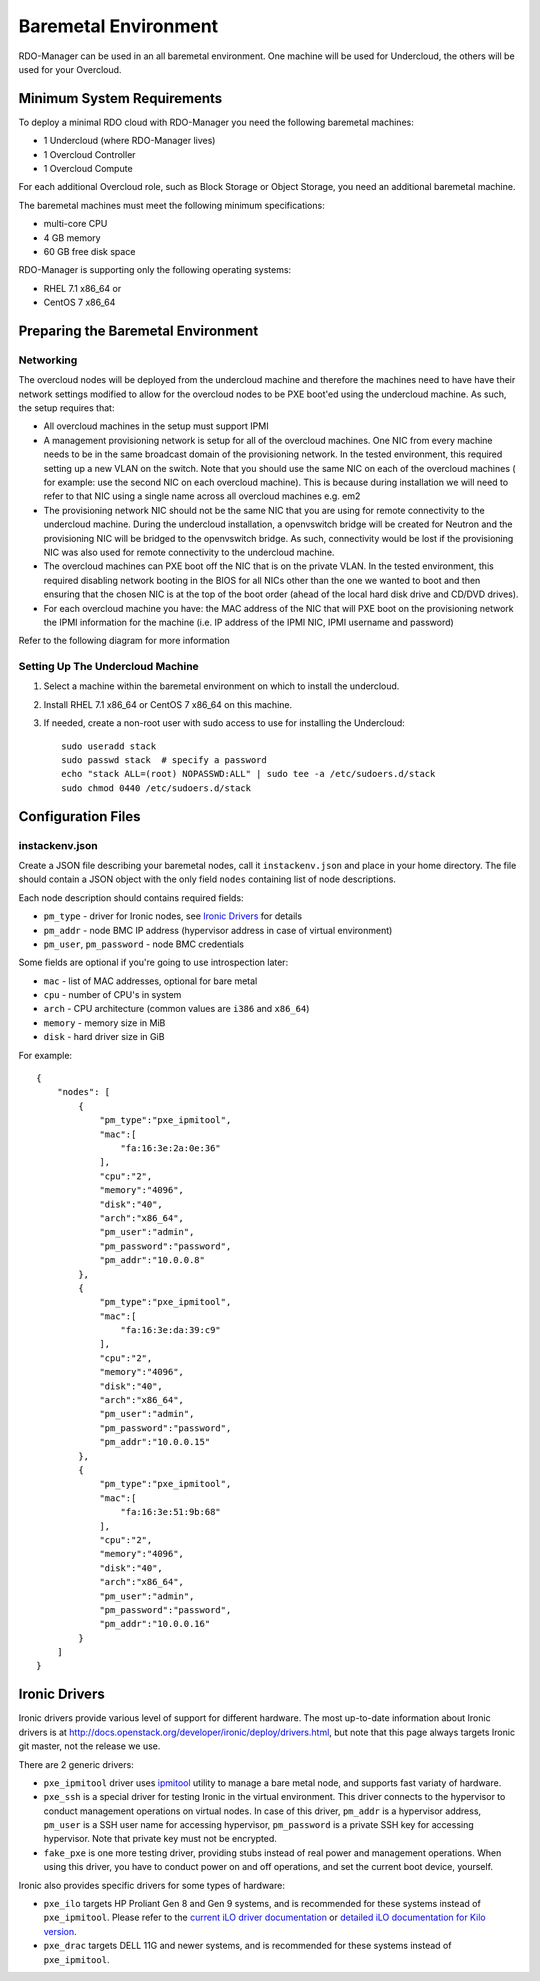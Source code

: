 Baremetal Environment
=====================

RDO-Manager can be used in an all baremetal environment. One machine will be
used for Undercloud, the others will be used for your Overcloud.


Minimum System Requirements
---------------------------
To deploy a minimal RDO cloud with RDO-Manager you need the following baremetal
machines:

* 1 Undercloud (where RDO-Manager lives)
* 1 Overcloud Controller
* 1 Overcloud Compute

For each additional Overcloud role, such as Block Storage or Object Storage,
you need an additional baremetal machine.

..
    <REMOVE WHEN HA IS AVAILABLE>

    For minimal **HA (high availability)** deployment you need at least 3 Overcloud
    Controller machines and 2 Overcloud Compute machines.

The baremetal machines must meet the following minimum specifications:

* multi-core CPU
* 4 GB memory
* 60 GB free disk space

RDO-Manager is supporting only the following operating systems:

* RHEL 7.1 x86_64 or
* CentOS 7 x86_64


Preparing the Baremetal Environment
-----------------------------------

Networking
^^^^^^^^^^

The overcloud nodes will be deployed from the undercloud machine and therefore the machines need to have have their network settings modified to allow for the overcloud nodes to be PXE boot'ed using the undercloud machine. As such, the setup requires that:

* All overcloud machines in the setup must support IPMI
* A management provisioning network is setup for all of the overcloud machines.
  One NIC from every machine needs to be in the same broadcast domain of the
  provisioning network. In the tested environment, this required setting up a new
  VLAN on the switch. Note that you should use the same NIC on each of the
  overcloud machines ( for example: use the second NIC on each overcloud
  machine). This is because during installation we will need to refer to that NIC
  using a single name across all overcloud machines e.g. em2
* The provisioning network NIC should not be the same NIC that you are using
  for remote connectivity to the undercloud machine. During the undercloud
  installation, a openvswitch bridge will be created for Neutron and the
  provisioning NIC will be bridged to the openvswitch bridge. As such,
  connectivity would be lost if the provisioning NIC was also used for remote
  connectivity to the undercloud machine.
* The overcloud machines can PXE boot off the NIC that is on the private VLAN.
  In the tested environment, this required disabling network booting in the BIOS
  for all NICs other than the one we wanted to boot and then ensuring that the
  chosen NIC is at the top of the boot order (ahead of the local hard disk drive
  and CD/DVD drives).
* For each overcloud machine you have: the MAC address of the NIC that will PXE
  boot on the provisioning network the IPMI information for the machine (i.e. IP
  address of the IPMI NIC, IPMI username and password)

Refer to the following diagram for more information

.. image:: ../_images/TripleO_Network_Diagram_.jpg

Setting Up The Undercloud Machine
^^^^^^^^^^^^^^^^^^^^^^^^^^^^^^^^^

#. Select a machine within the baremetal environment on which to install the
   undercloud.
#. Install RHEL 7.1 x86_64 or CentOS 7 x86_64 on this machine.
#. If needed, create a non-root user with sudo access to use for installing the
   Undercloud::

        sudo useradd stack
        sudo passwd stack  # specify a password
        echo "stack ALL=(root) NOPASSWD:ALL" | sudo tee -a /etc/sudoers.d/stack
        sudo chmod 0440 /etc/sudoers.d/stack

.. only:: external

  .. admonition:: RHEL
     :class: rhel

     If using RHEL, register the Undercloud for package installations/updates.

     .. admonition:: RHEL Portal Registration
        :class: portal

        Register the host machine using Subscription Management::

            sudo subscription-manager register --username="[your username]" --password="[your password]"
            # Find this with `subscription-manager list --available`
            sudo subscription-manager attach --pool="[pool id]"
            # Verify repositories are available
            sudo subscription-manager repos --list
            # Enable repositories needed
            sudo subscription-manager repos --enable=rhel-7-server-rpms \
                 --enable=rhel-7-server-optional-rpms --enable=rhel-7-server-extras-rpms \
                 --enable=rhel-7-server-openstack-6.0-rpms

     .. admonition:: RHEL Satellite Registration
        :class: satellite

        To register the host machine to a Satellite, the following repos must
        be synchronized on the Satellite and enabled for registered systems::

            rhel-7-server-rpms
            rhel-7-server-optional-rpms
            rhel-7-server-extras-rpms
            rhel-7-server-openstack-6.0-rpms

        See the `Red Hat Satellite User Guide`_ for how to configure the system to
        register with a Satellite server. It is suggested to use an activation
        key that automatically enables the above repos for registered systems.

.. _Red Hat Satellite User Guide: https://access.redhat.com/documentation/en-US/Red_Hat_Satellite/

Configuration Files
-------------------

instackenv.json
^^^^^^^^^^^^^^^

Create a JSON file describing your baremetal nodes, call it
``instackenv.json`` and place in your home directory. The file should contain
a JSON object with the only field ``nodes`` containing list of node
descriptions.

Each node description should contains required fields:

* ``pm_type`` - driver for Ironic nodes, see `Ironic Drivers`_ for details

* ``pm_addr`` - node BMC IP address (hypervisor address in case of virtual
  environment)

* ``pm_user``, ``pm_password`` - node BMC credentials

Some fields are optional if you're going to use introspection later:

* ``mac`` - list of MAC addresses, optional for bare metal

* ``cpu`` - number of CPU's in system

* ``arch`` - CPU architecture (common values are ``i386`` and ``x86_64``)

* ``memory`` - memory size in MiB

* ``disk`` - hard driver size in GiB

For example::

    {
        "nodes": [
            {
                "pm_type":"pxe_ipmitool",
                "mac":[
                    "fa:16:3e:2a:0e:36"
                ],
                "cpu":"2",
                "memory":"4096",
                "disk":"40",
                "arch":"x86_64",
                "pm_user":"admin",
                "pm_password":"password",
                "pm_addr":"10.0.0.8"
            },
            {
                "pm_type":"pxe_ipmitool",
                "mac":[
                    "fa:16:3e:da:39:c9"
                ],
                "cpu":"2",
                "memory":"4096",
                "disk":"40",
                "arch":"x86_64",
                "pm_user":"admin",
                "pm_password":"password",
                "pm_addr":"10.0.0.15"
            },
            {
                "pm_type":"pxe_ipmitool",
                "mac":[
                    "fa:16:3e:51:9b:68"
                ],
                "cpu":"2",
                "memory":"4096",
                "disk":"40",
                "arch":"x86_64",
                "pm_user":"admin",
                "pm_password":"password",
                "pm_addr":"10.0.0.16"
            }
        ]
    }

Ironic Drivers
--------------

Ironic drivers provide various level of support for different hardware.
The most up-to-date information about Ironic drivers is at
http://docs.openstack.org/developer/ironic/deploy/drivers.html, but note that
this page always targets Ironic git master, not the release we use.

There are 2 generic drivers:

* ``pxe_ipmitool`` driver uses `ipmitool`_ utility to manage a bare metal
  node, and supports fast variaty of hardware.

* ``pxe_ssh`` is a special driver for testing Ironic in the virtual
  environment. This driver connects to the hypervisor to conduct management
  operations on virtual nodes. In case of this driver, ``pm_addr`` is a
  hypervisor address, ``pm_user`` is a SSH user name for accessing hypervisor,
  ``pm_password`` is a private SSH key for accessing hypervisor. Note that
  private key must not be encrypted.

* ``fake_pxe`` is one more testing driver, providing stubs instead of real
  power and management operations. When using this driver, you have to conduct
  power on and off operations, and set the current boot device, yourself.

Ironic also provides specific drivers for some types of hardware:

* ``pxe_ilo`` targets HP Proliant Gen 8 and Gen 9 systems, and is recommended
  for these systems instead of ``pxe_ipmitool``. Please refer to the `current
  iLO driver documentation`_ or `detailed iLO documentation for Kilo version`_.

* ``pxe_drac`` targets DELL 11G and newer systems, and is recommended for these
  systems instead of ``pxe_ipmitool``.

.. _ipmitool: http://sourceforge.net/projects/ipmitool/
.. _current iLO driver documentation: http://docs.openstack.org/developer/ironic/drivers/ilo.html
.. _detailed iLO documentation for Kilo version: https://wiki.openstack.org/wiki/Ironic/Drivers/iLODrivers/Kilo
